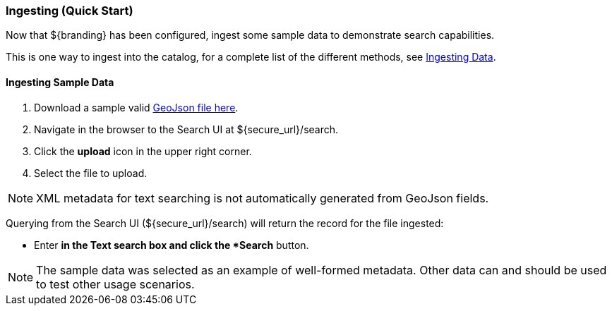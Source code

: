 :title: Ingesting (Quick Start)
:type: quickStart
:status: published
:summary: Ingest sample data.
:order: 02

=== Ingesting (Quick Start)

Now that ${branding} has been configured, ingest some sample data to demonstrate search capabilities.

This is one way to ingest into the catalog, for a complete list of the different methods, see <<_ingesting_data,Ingesting Data>>.

==== Ingesting Sample Data

. Download a sample valid https://codice.atlassian.net/wiki/download/attachments/1179756/geojson_valid.json?version=1&modificationDate=1368249436010&api=v2[GeoJson file here].
. Navigate in the browser to the Search UI at ${secure_url}/search.
. Click the *upload* icon in the upper right corner.
. Select the file to upload.

[NOTE]
====
XML metadata for text searching is not automatically generated from GeoJson fields.
====

Querying from the Search UI (${secure_url}/search) will return the record for the file ingested:

* Enter `*` in the Text search box and click the *Search* button.

[NOTE]
====
The sample data was selected as an example of well-formed metadata.
Other data can and should be used to test other usage scenarios.
====

